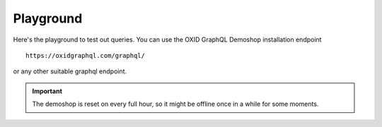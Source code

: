 Playground
==========

Here's the playground to test out queries. You can use the OXID GraphQL Demoshop installation endpoint

::

    https://oxidgraphql.com/graphql/

or any other suitable graphql endpoint.

.. important::

   The demoshop is reset on every full hour, so it might be offline once in a while for some moments.


.. raw:: html

    <script type="text/javascript">
    <!--
    window.onload = function ()
    {
        document.getElementsByClassName('wy-nav-content')[0].style.setProperty("max-width", "100%");
    }

    setQuery = function (element)
    {
        var query = decodeURIComponent(window.location.search.substr(7));

        if ( 0 < query.length &&
            (element.getAttribute('initial-query') != query)
        ) {
            element.setAttribute('initial-query', query);
            window.frames[element.name].location.reload();
        }
    }

    //-->
    </script>
    <iframe onload="setQuery(this);" name="altair-client" id="altair-client" src="_static/altairclient/index.html" height="1000px" width="100%" graphql-url="https://oxidgraphql.com/graphql/" initial-query='query{token(username: "user@oxid-esales.com", password: "useruser")}'>
    </iframe>

